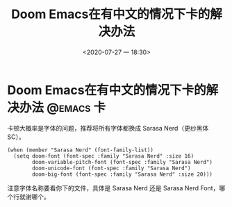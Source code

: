 #+hugo_base_dir: ~/HugoBlog/
#+author:
#+hugo_custom_front_matter: :author "huihao"
#+hugo_auto_set_lastmod: t
#+hugo_code_fence: nil
#+hugo_tags: 卡
#+hugo_categories: emacs
#+title: Doom Emacs在有中文的情况下卡的解决办法
#+date: <2020-07-27 一 18:30>
* Doom Emacs在有中文的情况下卡的解决办法 :@emacs:卡:
卡顿大概率是字体的问题，推荐将所有字体都换成 Sarasa Nerd（更纱黑体 SC）。
#+BEGIN_SRC elisp
(when (member "Sarasa Nerd" (font-family-list))
  (setq doom-font (font-spec :family "Sarasa Nerd" :size 16)
        doom-variable-pitch-font (font-spec :family "Sarasa Nerd")
        doom-unicode-font (font-spec :family "Sarasa Nerd")
        doom-big-font (font-spec :family "Sarasa Nerd" :size 20)))
#+END_SRC
注意字体名称要看你下的文件，具体是 Sarasa Nerd 还是 Sarasa Nerd Font，哪个行就谢哪个。

